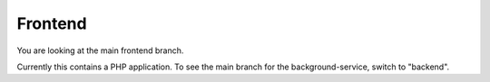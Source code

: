 Frontend
========

You are looking at the main frontend branch.

Currently this contains a PHP application. To see the main branch for the
background-service, switch to "backend".
